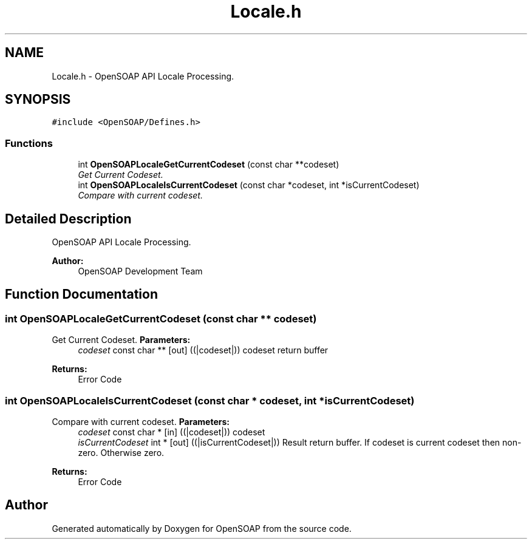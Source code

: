 .TH "Locale.h" 3 "18 Oct 2004" "Version 1.0" "OpenSOAP" \" -*- nroff -*-
.ad l
.nh
.SH NAME
Locale.h \- OpenSOAP API Locale Processing.  

.SH SYNOPSIS
.br
.PP
\fC#include <OpenSOAP/Defines.h>\fP
.br

.SS "Functions"

.in +1c
.ti -1c
.RI "int \fBOpenSOAPLocaleGetCurrentCodeset\fP (const char **codeset)"
.br
.RI "\fIGet Current Codeset. \fP"
.ti -1c
.RI "int \fBOpenSOAPLocaleIsCurrentCodeset\fP (const char *codeset, int *isCurrentCodeset)"
.br
.RI "\fICompare with current codeset. \fP"
.in -1c
.SH "Detailed Description"
.PP 
OpenSOAP API Locale Processing. 

\fBAuthor:\fP
.RS 4
OpenSOAP Development Team
.RE
.PP

.SH "Function Documentation"
.PP 
.SS "int OpenSOAPLocaleGetCurrentCodeset (const char ** codeset)"
.PP
Get Current Codeset. \fBParameters:\fP
.RS 4
\fIcodeset\fP const char ** [out] ((|codeset|)) codeset return buffer 
.RE
.PP
\fBReturns:\fP
.RS 4
Error Code 
.RE
.PP

.SS "int OpenSOAPLocaleIsCurrentCodeset (const char * codeset, int * isCurrentCodeset)"
.PP
Compare with current codeset. \fBParameters:\fP
.RS 4
\fIcodeset\fP const char * [in] ((|codeset|)) codeset 
.br
\fIisCurrentCodeset\fP int * [out] ((|isCurrentCodeset|)) Result return buffer. If codeset is current codeset then non-zero. Otherwise zero. 
.RE
.PP
\fBReturns:\fP
.RS 4
Error Code 
.RE
.PP

.SH "Author"
.PP 
Generated automatically by Doxygen for OpenSOAP from the source code.
